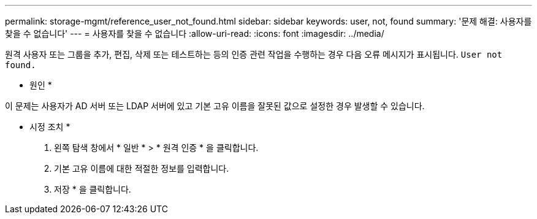 ---
permalink: storage-mgmt/reference_user_not_found.html 
sidebar: sidebar 
keywords: user, not, found 
summary: '문제 해결: 사용자를 찾을 수 없습니다' 
---
= 사용자를 찾을 수 없습니다
:allow-uri-read: 
:icons: font
:imagesdir: ../media/


[role="lead"]
원격 사용자 또는 그룹을 추가, 편집, 삭제 또는 테스트하는 등의 인증 관련 작업을 수행하는 경우 다음 오류 메시지가 표시됩니다. `User not found.`

* 원인 *

이 문제는 사용자가 AD 서버 또는 LDAP 서버에 있고 기본 고유 이름을 잘못된 값으로 설정한 경우 발생할 수 있습니다.

* 시정 조치 *

. 왼쪽 탐색 창에서 * 일반 * > * 원격 인증 * 을 클릭합니다.
. 기본 고유 이름에 대한 적절한 정보를 입력합니다.
. 저장 * 을 클릭합니다.

